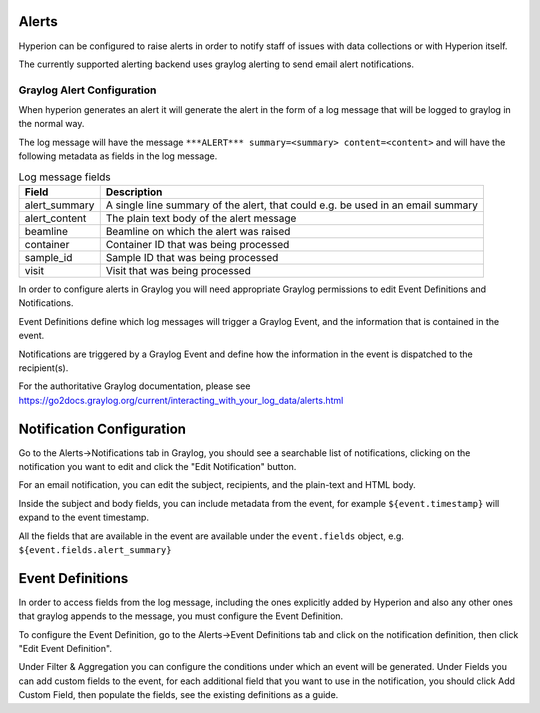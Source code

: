 Alerts
------

Hyperion can be configured to raise alerts in order to notify staff of issues with data collections or with Hyperion 
itself.

The currently supported alerting backend uses graylog alerting to send email alert notifications.

Graylog Alert Configuration
===========================

When hyperion generates an alert it will generate the alert in the form of a log message that will be logged to graylog
in the normal way.

The log message will have the message ``***ALERT*** summary=<summary> content=<content>`` and will have the following 
metadata as fields in the log message.

.. csv-table:: Log message fields
    :widths: auto
    :header: "Field", "Description"

    "alert_summary", "A single line summary of the alert, that could e.g. be used in an email summary"
    "alert_content", "The plain text body of the alert message"
    "beamline", "Beamline on which the alert was raised"
    "container", "Container ID that was being processed"
    "sample_id", "Sample ID that was being processed"
    "visit", "Visit that was being processed"


In order to configure alerts in Graylog you will need appropriate Graylog permissions to edit Event Definitions and 
Notifications.

Event Definitions define which log messages will trigger a Graylog Event, and the information that is contained in 
the event.

Notifications are triggered by a Graylog Event and define how the information in the event is dispatched to the 
recipient(s).

For the authoritative Graylog documentation, please see https://go2docs.graylog.org/current/interacting_with_your_log_data/alerts.html

Notification Configuration
--------------------------

Go to the Alerts->Notifications tab in Graylog, you should see a searchable list of notifications, clicking on the 
notification you want to edit and click the "Edit Notification" button.

For an email notification, you can edit the subject, recipients, and the plain-text and HTML body.

Inside the subject and body fields, you can include metadata from the event, for example ``${event.timestamp}`` will 
expand to the event timestamp. 

All the fields that are available in the event are available under the ``event.fields`` object, e.g. ``${event.fields.alert_summary}``

Event Definitions
-----------------

In order to access fields from the log message, including the ones explicitly added by Hyperion and also any other 
ones that graylog appends to the message, you must configure the Event Definition.

To configure the Event Definition, go to the Alerts->Event Definitions tab and click on the notification definition, 
then click "Edit Event Definition".

Under Filter & Aggregation you can configure the conditions under which an event will be generated.
Under Fields you can add custom fields to the event, for each additional field that you want to use in the 
notification, you should click Add Custom Field, then populate the fields, see the existing definitions as a guide.
